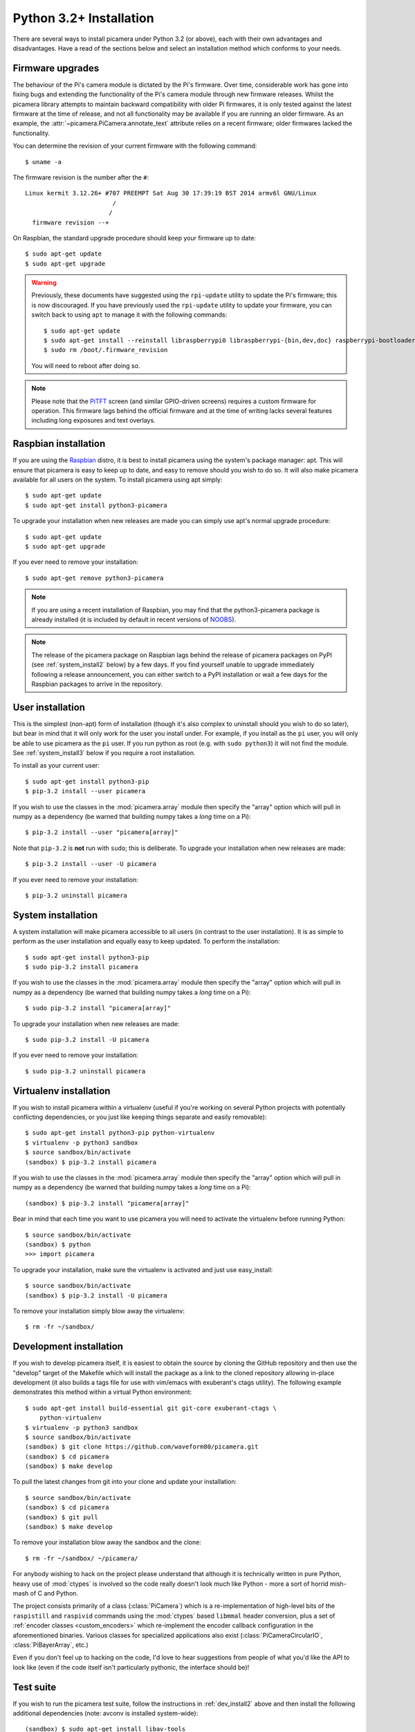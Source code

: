 .. _install3:

========================
Python 3.2+ Installation
========================

There are several ways to install picamera under Python 3.2 (or above), each
with their own advantages and disadvantages. Have a read of the sections below
and select an installation method which conforms to your needs.


.. _firmware3:

Firmware upgrades
=================

The behaviour of the Pi's camera module is dictated by the Pi's firmware. Over
time, considerable work has gone into fixing bugs and extending the
functionality of the Pi's camera module through new firmware releases. Whilst
the picamera library attempts to maintain backward compatibility with older Pi
firmwares, it is only tested against the latest firmware at the time of
release, and not all functionality may be available if you are running an older
firmware. As an example, the :attr:`~picamera.PiCamera.annotate_text` attribute
relies on a recent firmware; older firmwares lacked the functionality.

You can determine the revision of your current firmware with the following
command::

    $ uname -a

The firmware revision is the number after the ``#``::

    Linux kermit 3.12.26+ #707 PREEMPT Sat Aug 30 17:39:19 BST 2014 armv6l GNU/Linux
                            /
                           /
      firmware revision --+

On Raspbian, the standard upgrade procedure should keep your firmware
up to date::

    $ sudo apt-get update
    $ sudo apt-get upgrade

.. warning::

    Previously, these documents have suggested using the ``rpi-update`` utility
    to update the Pi's firmware; this is now discouraged. If you have
    previously used the ``rpi-update`` utility to update your firmware, you can
    switch back to using ``apt`` to manage it with the following commands::

        $ sudo apt-get update
        $ sudo apt-get install --reinstall libraspberrypi0 libraspberrypi-{bin,dev,doc} raspberrypi-bootloader
        $ sudo rm /boot/.firmware_revision

    You will need to reboot after doing so.

.. note::

    Please note that the `PiTFT`_ screen (and similar GPIO-driven screens)
    requires a custom firmware for operation. This firmware lags behind the
    official firmware and at the time of writing lacks several features
    including long exposures and text overlays.

.. _PiTFT: http://www.adafruit.com/product/1601


.. _raspbian_install3:

Raspbian installation
=====================

If you are using the `Raspbian`_ distro, it is best to install picamera using
the system's package manager: apt. This will ensure that picamera is easy to
keep up to date, and easy to remove should you wish to do so. It will also make
picamera available for all users on the system. To install picamera using apt
simply::

    $ sudo apt-get update
    $ sudo apt-get install python3-picamera

To upgrade your installation when new releases are made you can simply use
apt's normal upgrade procedure::

    $ sudo apt-get update
    $ sudo apt-get upgrade

If you ever need to remove your installation::

    $ sudo apt-get remove python3-picamera

.. note::

    If you are using a recent installation of Raspbian, you may find that the
    python3-picamera package is already installed (it is included by default
    in recent versions of `NOOBS`_).

.. note::

    The release of the picamera package on Raspbian lags behind the release of
    picamera packages on PyPI (see :ref:`system_install2` below) by a few days.
    If you find yourself unable to upgrade immediately following a release
    announcement, you can either switch to a PyPI installation or wait a few
    days for the Raspbian packages to arrive in the repository.

.. _Raspbian: http://www.raspbian.org/
.. _NOOBS: http://www.raspberrypi.org/downloads/


.. _user_install3:

User installation
=================

This is the simplest (non-apt) form of installation (though it's also complex
to uninstall should you wish to do so later), but bear in mind that it will
only work for the user you install under. For example, if you install as the
``pi`` user, you will only be able to use picamera as the ``pi`` user. If you
run python as root (e.g. with ``sudo python3``) it will not find the module.
See :ref:`system_install3` below if you require a root installation.

To install as your current user::

    $ sudo apt-get install python3-pip
    $ pip-3.2 install --user picamera

If you wish to use the classes in the :mod:`picamera.array` module then specify
the "array" option which will pull in numpy as a dependency (be warned that
building numpy takes a *long* time on a Pi)::

    $ pip-3.2 install --user "picamera[array]"

Note that ``pip-3.2`` is **not** run with ``sudo``; this is deliberate. To
upgrade your installation when new releases are made::

    $ pip-3.2 install --user -U picamera

If you ever need to remove your installation::

    $ pip-3.2 uninstall picamera


.. _system_install3:

System installation
===================

A system installation will make picamera accessible to all users (in contrast
to the user installation). It is as simple to perform as the user installation
and equally easy to keep updated. To perform the installation::

    $ sudo apt-get install python3-pip
    $ sudo pip-3.2 install picamera

If you wish to use the classes in the :mod:`picamera.array` module then specify
the "array" option which will pull in numpy as a dependency (be warned that
building numpy takes a *long* time on a Pi)::

    $ sudo pip-3.2 install "picamera[array]"

To upgrade your installation when new releases are made::

    $ sudo pip-3.2 install -U picamera

If you ever need to remove your installation::

    $ sudo pip-3.2 uninstall picamera


.. _virtualenv_install3:

Virtualenv installation
=======================

If you wish to install picamera within a virtualenv (useful if you're working
on several Python projects with potentially conflicting dependencies, or you
just like keeping things separate and easily removable)::

    $ sudo apt-get install python3-pip python-virtualenv
    $ virtualenv -p python3 sandbox
    $ source sandbox/bin/activate
    (sandbox) $ pip-3.2 install picamera

If you wish to use the classes in the :mod:`picamera.array` module then specify
the "array" option which will pull in numpy as a dependency (be warned that
building numpy takes a *long* time on a Pi)::

    (sandbox) $ pip-3.2 install "picamera[array]"

Bear in mind that each time you want to use picamera you will need to activate
the virtualenv before running Python::

    $ source sandbox/bin/activate
    (sandbox) $ python
    >>> import picamera

To upgrade your installation, make sure the virtualenv is activated and just
use easy_install::

    $ source sandbox/bin/activate
    (sandbox) $ pip-3.2 install -U picamera

To remove your installation simply blow away the virtualenv::

    $ rm -fr ~/sandbox/


.. _dev_install3:

Development installation
========================

If you wish to develop picamera itself, it is easiest to obtain the source by
cloning the GitHub repository and then use the "develop" target of the Makefile
which will install the package as a link to the cloned repository allowing
in-place development (it also builds a tags file for use with vim/emacs with
exuberant's ctags utility).  The following example demonstrates this method
within a virtual Python environment::

    $ sudo apt-get install build-essential git git-core exuberant-ctags \
        python-virtualenv
    $ virtualenv -p python3 sandbox
    $ source sandbox/bin/activate
    (sandbox) $ git clone https://github.com/waveform80/picamera.git
    (sandbox) $ cd picamera
    (sandbox) $ make develop

To pull the latest changes from git into your clone and update your
installation::

    $ source sandbox/bin/activate
    (sandbox) $ cd picamera
    (sandbox) $ git pull
    (sandbox) $ make develop

To remove your installation blow away the sandbox and the clone::

    $ rm -fr ~/sandbox/ ~/picamera/

For anybody wishing to hack on the project please understand that although it
is technically written in pure Python, heavy use of :mod:`ctypes` is involved
so the code really doesn't look much like Python - more a sort of horrid
mish-mash of C and Python.

The project consists primarily of a class (:class:`PiCamera`) which is a
re-implementation of high-level bits of the ``raspistill`` and ``raspivid``
commands using the :mod:`ctypes` based ``libmmal`` header conversion, plus a
set of :ref:`encoder classes <custom_encoders>` which re-implement the encoder
callback configuration in the aforementioned binaries. Various classes for
specialized applications also exist (:class:`PiCameraCircularIO`,
:class:`PiBayerArray`, etc.)

Even if you don't feel up to hacking on the code, I'd love to hear suggestions
from people of what you'd like the API to look like (even if the code itself
isn't particularly pythonic, the interface should be)!


.. _test_suite3:

Test suite
==========

If you wish to run the picamera test suite, follow the instructions in
:ref:`dev_install2` above and then install the following additional
dependencies (note: avconv is installed system-wide)::

    (sandbox) $ sudo apt-get install libav-tools
    (sandbox) $ pip install Pillow pytest mock numpy

Finally, to run the test suite, execute the following command::

    (sandbox) $ make test

.. warning::

    The test suite takes a *very* long time to execute (at least 4 hours on an
    overclocked Pi). Depending on configuration, it can also lockup the camera
    requiring a reboot to reset, so ensure you are familiar with SSH or using
    alternate TTYs to access a command line in the event you need to reboot.
